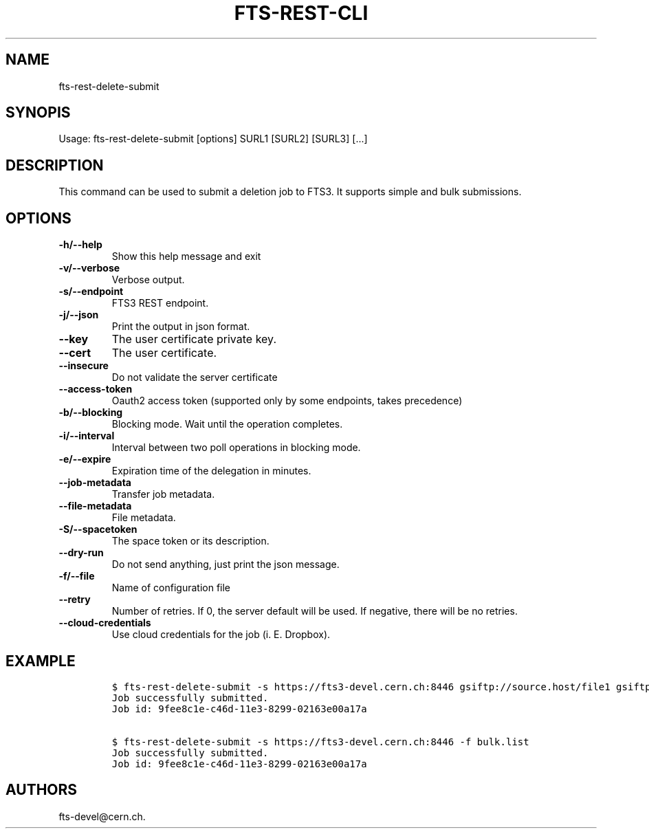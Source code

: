 .TH FTS-REST-CLI 1 "September 25, 2014" "fts-rest-delete-submit"
.SH NAME
.PP
fts-rest-delete-submit
.SH SYNOPIS
.PP
Usage: fts-rest-delete-submit [options] SURL1 [SURL2] [SURL3] [...]
.SH DESCRIPTION
.PP
This command can be used to submit a deletion job to FTS3.
It supports simple and bulk submissions.
.SH OPTIONS
.TP
.B -h/--help
Show this help message and exit
.RS
.RE
.TP
.B -v/--verbose
Verbose output.
.RS
.RE
.TP
.B -s/--endpoint
FTS3 REST endpoint.
.RS
.RE
.TP
.B -j/--json
Print the output in json format.
.RS
.RE
.TP
.B --key
The user certificate private key.
.RS
.RE
.TP
.B --cert
The user certificate.
.RS
.RE
.TP
.B --insecure
Do not validate the server certificate
.RS
.RE
.TP
.B --access-token
Oauth2 access token (supported only by some endpoints, takes precedence)
.RS
.RE
.TP
.B -b/--blocking
Blocking mode.
Wait until the operation completes.
.RS
.RE
.TP
.B -i/--interval
Interval between two poll operations in blocking mode.
.RS
.RE
.TP
.B -e/--expire
Expiration time of the delegation in minutes.
.RS
.RE
.TP
.B --job-metadata
Transfer job metadata.
.RS
.RE
.TP
.B --file-metadata
File metadata.
.RS
.RE
.TP
.B -S/--spacetoken
The space token or its description.
.RS
.RE
.TP
.B --dry-run
Do not send anything, just print the json message.
.RS
.RE
.TP
.B -f/--file
Name of configuration file
.RS
.RE
.TP
.B --retry
Number of retries.
If 0, the server default will be used.
If negative, there will be no retries.
.RS
.RE
.TP
.B --cloud-credentials
Use cloud credentials for the job (i.
E.
Dropbox).
.RS
.RE
.SH EXAMPLE
.IP
.nf
\f[C]
$\ fts-rest-delete-submit\ -s\ https://fts3-devel.cern.ch:8446\ gsiftp://source.host/file1\ gsiftp://source.host/file2
Job\ successfully\ submitted.
Job\ id:\ 9fee8c1e-c46d-11e3-8299-02163e00a17a

$\ fts-rest-delete-submit\ -s\ https://fts3-devel.cern.ch:8446\ -f\ bulk.list
Job\ successfully\ submitted.
Job\ id:\ 9fee8c1e-c46d-11e3-8299-02163e00a17a
\f[]
.fi
.SH AUTHORS
fts-devel\@cern.ch.
